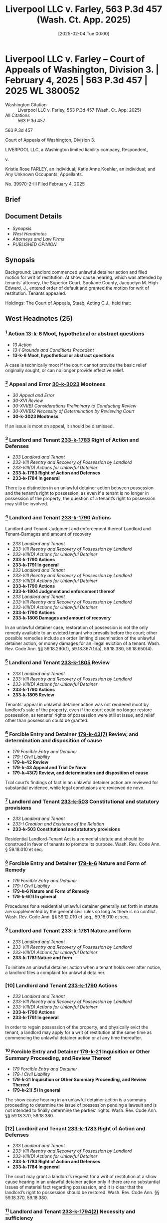 #+title:      Liverpool LLC v. Farley, 563 P.3d 457 (Wash. Ct. App. 2025)
#+date:       [2025-02-04 Tue 00:00]
#+filetags:   :case:law:
#+identifier: 20250204T000000
#+signature:  coa=div3

* Liverpool LLC v. Farley -- Court of Appeals of Washington, Division 3. | February 4, 2025 | 563 P.3d 457 | 2025 WL 380052

- Washington Citation :: Liverpool LLC v. Farley, 563 P.3d 457 (Wash. Ct. App. 2025)
- All Citations :: 563 P.3d 457


                             563 P.3d 457

             Court of Appeals of Washington, Division 3.

  LIVERPOOL LLC, a Washington limited liability company, Respondent,

                                  v.

Kristie Rose FARLEY, an individual; Katie Anne Koehler, an individual; and Any Unknown Occupants, Appellants.

                           No. 39970-2-III
                        Filed February 4, 2025
** Brief

** Document Details

- [[*Synopsis][Synopsis]]
- [[*West Headnotes (25)][West Headnotes]]
- [[*Attorneys and Law Firms][Attorneys and Law Firms]]
- [[*PUBLISHED OPINION][PUBLISHED OPINION]]


** Synopsis

Background: Landlord commenced unlawful detainer action and filed motion for writ of restitution. At show cause hearing, which was attended by tenants’ attorney, the Superior Court, Spokane County, Jacquelyn M. High-Edward, J., entered order of default and granted the motion for writ of restitution. Tenants appealed.

Holdings: The Court of Appeals, Staab, Acting C.J., held that:

[1] appeal was not rendered moot by landlord’s sale of the property;

[2] appearance by tenants’ attorney at show cause hearing satisfied requirement that tenants “appear” at the hearing;

[3] determination tenants were in default at show cause hearing was erroneous; and

[4] order of default was insufficient to support order for writ of restitution.

Reversed and remanded.

Procedural Posture(s): On Appeal; Motion for Restitution; Motion for Default Judgment/Order of Default.

** West Headnotes (25)

*** [1] Action  [[1: 13-k-6][13-k-6]]  Moot, hypothetical or abstract questions

- /13 Action/
- /13-I Grounds and Conditions Precedent/
- *13-k-6 Moot, hypothetical or abstract questions*

A case is technically moot if the court cannot provide the basic relief originally sought, or can no longer provide effective relief.

*** [2] Appeal and Error  [[2: 30-k-3023][30-k-3023]]  Mootness

- /30 Appeal and Error/
- /30-XVI Review/
- /30-XVI(B) Considerations Preliminary to Conducting Review/
- /30-XVI(B)2 Necessity of Determination by Reviewing Court/
- *30-k-3023 Mootness*

If an issue is moot on appeal, it should be dismissed.

*** [3] Landlord and Tenant  [[3: 233-k-1783][233-k-1783]]  Right of Action and Defenses

- /233 Landlord and Tenant/
- /233-VIII Reentry and Recovery of Possession by Landlord/
- /233-VIII(D) Actions for Unlawful Detainer/
- *233-k-1783 Right of Action and Defenses*
- *233-k-1784 In general*

There is a distinction in an unlawful detainer action between possession and the tenant’s right to possession, as even if a tenant is no longer in possession of the property, the question of a tenant’s right to possession may still be involved.

*** [4] Landlord and Tenant  [[4: 233-k-1790][233-k-1790]]  Actions
Landlord and Tenant-Judgment and enforcement thereof
Landlord and Tenant-Damages and amount of recovery

- /233 Landlord and Tenant/
- /233-VIII Reentry and Recovery of Possession by Landlord/
- /233-VIII(D) Actions for Unlawful Detainer/
- *233-k-1790 Actions*
- *233-k-1791 In general*
- /233 Landlord and Tenant/
- /233-VIII Reentry and Recovery of Possession by Landlord/
- /233-VIII(D) Actions for Unlawful Detainer/
- *233-k-1790 Actions*
- *233-k-1804 Judgment and enforcement thereof*
- /233 Landlord and Tenant/
- /233-VIII Reentry and Recovery of Possession by Landlord/
- /233-VIII(D) Actions for Unlawful Detainer/
- *233-k-1790 Actions*
- *233-k-1806 Damages and amount of recovery*

In an unlawful detainer case, restoration of possession is not the only remedy available to an evicted tenant who prevails before the court; other possible remedies include an order limiting dissemination of the unlawful detainer action, or money damages for an illegal eviction of a tenant. Wash. Rev. Code Ann. §§ 59.18.290(1), 59.18.367(1)(a), 59.18.380, 59.18.650(4).

*** [5] Landlord and Tenant  [[5: 233-k-1805][233-k-1805]]  Review

- /233 Landlord and Tenant/
- /233-VIII Reentry and Recovery of Possession by Landlord/
- /233-VIII(D) Actions for Unlawful Detainer/
- *233-k-1790 Actions*
- *233-k-1805 Review*

Tenants’ appeal in unlawful detainer action was not rendered moot by landlord’s sale of the property, even if the court could no longer restore possession, as tenants’ rights of possession were still at issue, and relief other than possession could be granted.

*** [6] Forcible Entry and Detainer  [[6: 179-k-43(7)][179-k-43(7)]]  Review, and determination and disposition of cause

- /179 Forcible Entry and Detainer/
- /179-I Civil Liability/
- *179-k-42 Review*
- *179-k-43 Appeal and Trial De Novo*
- *179-k-43(7) Review, and determination and disposition of cause*

Trial court’s findings of fact in an unlawful detainer action are reviewed for substantial evidence, while legal conclusions are reviewed de novo.

*** [7] Landlord and Tenant  [[7: 233-k-503][233-k-503]]  Constitutional and statutory provisions

- /233 Landlord and Tenant/
- /233-I Creation and Existence of the Relation/
- *233-k-503 Constitutional and statutory provisions*

Residential Landlord-Tenant Act is a remedial statute and should be construed in favor of tenants to promote its purpose. Wash. Rev. Code Ann. § 59.18.010 et seq.

*** [8] Forcible Entry and Detainer  [[8: 179-k-6][179-k-6]]  Nature and Form of Remedy

- /179 Forcible Entry and Detainer/
- /179-I Civil Liability/
- *179-k-6 Nature and Form of Remedy*
- *179-k-6(1) In general*

Procedures for a residential unlawful detainer generally set forth in statute are supplemented by the general civil rules so long as there is no conflict. Wash. Rev. Code Ann. §§ 59.12.010 et seq., 59.18.010 et seq.

*** [9] Landlord and Tenant  [[9: 233-k-1781][233-k-1781]]  Nature and form

- /233 Landlord and Tenant/
- /233-VIII Reentry and Recovery of Possession by Landlord/
- /233-VIII(D) Actions for Unlawful Detainer/
- *233-k-1781 Nature and form*

To initiate an unlawful detainer action when a tenant holds over after notice, a landlord files a complaint for unlawful detainer.

*** [10] Landlord and Tenant  [[10: 233-k-1790][233-k-1790]]  Actions

- /233 Landlord and Tenant/
- /233-VIII Reentry and Recovery of Possession by Landlord/
- /233-VIII(D) Actions for Unlawful Detainer/
- *233-k-1790 Actions*
- *233-k-1791 In general*

In order to regain possession of the property, and physically evict the tenant, a landlord may apply for a writ of restitution at the same time as commencing the unlawful detainer action or at any time thereafter.

*** [11] Forcible Entry and Detainer  [[11: 179-k-21][179-k-21]]  Inquisition or Other Summary Proceeding, and Review Thereof

- /179 Forcible Entry and Detainer/
- /179-I Civil Liability/
- *179-k-21 Inquisition or Other Summary Proceeding, and Review Thereof*
- *179-k-21(.5) In general*

The show cause hearing in an unlawful detainer action is a summary proceeding to determine the issue of possession pending a lawsuit and is not intended to finally determine the parties’ rights. Wash. Rev. Code Ann. §§ 59.18.370, 59.18.380.

*** [12] Landlord and Tenant  [[12: 233-k-1783][233-k-1783]]  Right of Action and Defenses

- /233 Landlord and Tenant/
- /233-VIII Reentry and Recovery of Possession by Landlord/
- /233-VIII(D) Actions for Unlawful Detainer/
- *233-k-1783 Right of Action and Defenses*
- *233-k-1784 In general*

The court may grant a landlord’s request for a writ of restitution at a show cause hearing in an unlawful detainer action only if there are no substantial issues of material fact regarding possession, and it is clear that the landlord’s right to possession should be restored. Wash. Rev. Code Ann. §§ 59.18.370, 59.18.380.

*** [13] Landlord and Tenant  [[13: 233-k-1794(2)][233-k-1794(2)]]  Necessity and sufficiency

- /233 Landlord and Tenant/
- /233-VIII Reentry and Recovery of Possession by Landlord/
- /233-VIII(D) Actions for Unlawful Detainer/
- *233-k-1790 Actions*
- *233-k-1794 Demand or Notice*
- *233-k-1794(2) Necessity and sufficiency*

Notice of the show cause hearing is provided to the tenant by way of an order to show cause in the unlawful detainer proceeding. Wash. Rev. Code Ann. §§ 59.18.370, 59.18.380.

*** [14] Landlord and Tenant  [[14: 233-k-1799][233-k-1799]]  Answer

- /233 Landlord and Tenant/
- /233-VIII Reentry and Recovery of Possession by Landlord/
- /233-VIII(D) Actions for Unlawful Detainer/
- *233-k-1790 Actions*
- *233-k-1799 Answer*

At a show cause hearing in an unlawful detainer action, the court must consider whether the tenant’s answer establishes a potentially viable legal or equitable defense to the entry of a writ of restitution; if the tenant’s answer presents a potentially viable defense, the court is required to flush out this defense by examining the parties and witnesses and by considering any other admissible evidence. Wash. Rev. Code Ann. §§ 59.18.370, 59.18.380.

*** [15] Forcible Entry and Detainer  [[15: 179-k-21][179-k-21]]  Inquisition or Other Summary Proceeding, and Review Thereof

- /179 Forcible Entry and Detainer/
- /179-I Civil Liability/
- *179-k-21 Inquisition or Other Summary Proceeding, and Review Thereof*
- *179-k-21(.5) In general*

At a show cause hearing regarding a writ of restitution in an unlawful detainer action, if examination of the evidence and witnesses requires a longer hearing, the court should promptly reset the matter. Wash. Rev. Code Ann. §§ 59.18.370, 59.18.380.

*** [16] Appearance  [[16: 31-k-3][31-k-3]]  Authority to enter appearance for another

- /31 Appearance/
- *31-k-3 Authority to enter appearance for another*

As a general rule, an attorney may appear in court on behalf of their client.

*** [17] Appearance  [[17: 31-k-3][31-k-3]]  Authority to enter appearance for another

- /31 Appearance/
- *31-k-3 Authority to enter appearance for another*

When an attorney makes a formal appearance for a party, the party “appears,” not the attorney.

*** [18] Landlord and Tenant  [[18: 233-k-1793][233-k-1793]]  Summary proceedings

- /233 Landlord and Tenant/
- /233-VIII Reentry and Recovery of Possession by Landlord/
- /233-VIII(D) Actions for Unlawful Detainer/
- *233-k-1790 Actions*
- *233-k-1793 Summary proceedings*

Appearance by tenants’ attorney, at show cause hearing on landlord’s request for a writ of restitution in unlawful detainer action, satisfied requirement in the Residential Landlord-Tenant Act (RLTA) that tenants “appear” at the hearing, even if tenants themselves could not be orally examined to ascertain the merits of the complaint and their answer. Wash. Rev. Code Ann. § 59.18.370.

*** [19] Landlord and Tenant  [[19: 233-k-1793][233-k-1793]]  Summary proceedings

- /233 Landlord and Tenant/
- /233-VIII Reentry and Recovery of Possession by Landlord/
- /233-VIII(D) Actions for Unlawful Detainer/
- *233-k-1790 Actions*
- *233-k-1793 Summary proceedings*

While a tenant’s failure to be present at the show cause hearing on a landlord’s request writ of restitution in an unlawful detainer action may impact their attorney’s ability to provide effective representation, and certainly hampers the court’s ability to flush out the validity of any defense they may raise, it should not preclude a tenant from raising legal defenses to the request for a writ of restitution. Wash. Rev. Code Ann. §§ 59.18.370, 59.18.380.

*** [20] Landlord and Tenant  [[20: 233-k-1801(2)][233-k-1801(2)]]  Presumptions and burden of proof

- /233 Landlord and Tenant/
- /233-VIII Reentry and Recovery of Possession by Landlord/
- /233-VIII(D) Actions for Unlawful Detainer/
- *233-k-1790 Actions*
- *233-k-1801 Evidence*
- *233-k-1801(2) Presumptions and burden of proof*

It is the plaintiff landlord’s burden at a show cause hearing in an unlawful detainer action to show that a writ of restitution is justified. Wash. Rev. Code Ann. §§ 59.18.370, 59.18.380.

*** [21] Landlord and Tenant  [[21: 233-k-1793][233-k-1793]]  Summary proceedings

- /233 Landlord and Tenant/
- /233-VIII Reentry and Recovery of Possession by Landlord/
- /233-VIII(D) Actions for Unlawful Detainer/
- *233-k-1790 Actions*
- *233-k-1793 Summary proceedings*

Because the Residential Landlord-Tenant Act (RLTA) does not provide specific procedures for default at a show cause hearing on a landlord’s request for a writ of restitution in an unlawful detainer proceeding, the procedure is governed by the civil rules. Wash. Rev. Code Ann. § 59.18.010 et seq.; Wash. Super. Ct. Civ. R. 55(1).

*** [22] Landlord and Tenant  [[22: 233-k-1793][233-k-1793]]  Summary proceedings

- /233 Landlord and Tenant/
- /233-VIII Reentry and Recovery of Possession by Landlord/
- /233-VIII(D) Actions for Unlawful Detainer/
- *233-k-1790 Actions*
- *233-k-1793 Summary proceedings*

Trial court’s determination, in unlawful detainer action, that tenants were in default at show cause hearing on landlord’s motion for writ of restitution based on their failure to personally appear at the hearing was erroneous; tenants filed a written notice of appearance such that, at the very least, default was improper without notice, and tenants appeared through their attorney at the hearing and their attorney was in the process of providing an oral answer to the landlord’s motion when the court interrupted their attorney and stopped attorney from making legal arguments on tenants’ behalf. Wash. Rev. Code Ann. § 59.18.380; Wash. Super. Ct. Civ. R. 55(3).

*** [23] Landlord and Tenant  [[23: 233-k-1801(2)][233-k-1801(2)]]  Presumptions and burden of proof

- /233 Landlord and Tenant/
- /233-VIII Reentry and Recovery of Possession by Landlord/
- /233-VIII(D) Actions for Unlawful Detainer/
- *233-k-1790 Actions*
- *233-k-1801 Evidence*
- *233-k-1801(2) Presumptions and burden of proof*

At show cause hearing on a landlord’s request for a writ of restitution in an unlawful detainer proceeding, the landlord is required to introduce evidence and meet its burden of proving entitlement to writ of restitution. Wash. Rev. Code Ann. §§ 59.18.370, 59.18.380.

*** [24] Landlord and Tenant  [[24: 233-k-1793][233-k-1793]]  Summary proceedings

- /233 Landlord and Tenant/
- /233-VIII Reentry and Recovery of Possession by Landlord/
- /233-VIII(D) Actions for Unlawful Detainer/
- *233-k-1790 Actions*
- *233-k-1793 Summary proceedings*

The court must conduct a “meaningful” show cause hearing on a landlord’s request for a writ of restitution in an unlawful detainer action. Wash. Rev. Code Ann. § 59.18.380.

*** [25] Landlord and Tenant  [[25: 233-k-1804][233-k-1804]]  Judgment and enforcement thereof

- /233 Landlord and Tenant/
- /233-VIII Reentry and Recovery of Possession by Landlord/
- /233-VIII(D) Actions for Unlawful Detainer/
- *233-k-1790 Actions*
- *233-k-1804 Judgment and enforcement thereof*

Trial court’s order of default against tenants following show cause hearing was insufficient to support order for writ of restitution in favor of landlord in unlawful detainer action, as court did not enter detailed findings to show that the landlord met her burden of proving ownership of the property, a landlord-tenant relationship, proper notice to vacate, and the tenants’ failure to comply. Wash. Rev. Code Ann. §§ 59.18.370, 59.18.380.

<<*460>> Appeal from Spokane Superior Court, Docket No: 23-2-02965-2, Honorable Jacquelyn M. High-Edward, Judge
** Attorneys and Law Firms

- Edmund Robert Witter, Attorney at Law, 400 Yesler Way Suite 600, Seattle, WA, 98104, Christina Eugenie Jaccard, Ashleen Elisabeth O’Brien, King County Bar Ass’n - Housing Justice Project, 1200 5th Ave. Ste. 700 Seattle, WA, 98101-1116, for Appellants.
- Asti M. Gallina, Attorney at Law, 905 W Riverside Ave. Ste. 208, Spokane, WA, 99201-1099, for Respondent.

** PUBLISHED OPINION

Staab, A.C.J.

¶1 Kristie Farley and Katie Koehler (Tenants) appeal the entry of a writ of restitution based on an order of default for failure to personally appear at a show cause hearing in an unlawful detainer action. The Tenants contend their attorney’s appearance at the hearing was sufficient to “appear” for purposes of RCW 59.18.370. They also assign error to the writ of restitution, which the trial court entered upon finding the Tenants in default.

¶2 We hold that unless a court specifically orders a tenant to appear in person, a tenant may appear at a show cause hearing under RCW 59.18.370 through counsel. Since the Tenants in this case appeared in writing and through counsel, and presented legal defenses to the plaintiff’s request for a writ of restitution, the trial court erred in concluding that the Tenants were in default. Furthermore, while the court could have entered a writ of restitution after holding a hearing and determining that the landlord had met her burden of establishing that a writ was justified, the court erred by entering a writ based on the Tenants’ default. We reverse and remand for further proceedings.

*** BACKGROUND

¶3 On March 9, 2023, Elizabeth Brown, landlord for the property and owner of Liverpool, LLC (Liverpool), and the Tenants entered into a lease agreement. On July 11, 2023, the Tenants were served with two notices, a 14-day request to pay rent or vacate the premises and a 90-day notice of intent to sell the property. The 90-day notice included a short ledger containing the Tenants’ late and past due rent charges.

¶4 On July 25, 2023, Liverpool filed an eviction summons and verified complaint for unlawful detainer and money damages. The complaint requested a writ of restitution and a judgment for property damage, late fees, unpaid rent, and attorney fees. The complaint attached the two notices and lease agreement.

¶5 On August 9, 2023, Liverpool obtained an order to show cause why a writ of restitution should not be issued. The Tenants each filed a notice of appearance, but there is no answer or written response to the complaint in the record. The show cause hearing was originally set for August 16, 2023, but was continued to August 30 to allow the Tenants to secure legal counsel. The hearing was rescheduled to September 6 to accommodate attorney and witness availability. On September 6, the Tenants personally appeared with their attorney but, with the agreement of the parties, the court moved the show cause hearing to the next day due to scheduling conflicts.

<<*461>> ¶6 When the hearing commenced on September 7, the court noted that the only people present were the two attorneys. The Tenants’ attorney informed the court that the Tenants were not personally present for the hearing due to work conflicts, but she would try to contact them for a remote appearance after the court addressed preliminary legal arguments. The court urged the attorney to make sure the Tenants were available for testimony; otherwise indicating that it may need to continue the hearing again. The court then proceeded to consider two motions to dismiss raised by the Tenants’ attorney. After denying these motions, the court took a short recess to allow the attorney to contact the Tenants.

¶7 Following the recess, Tenants’ counsel indicated she could not reach her clients, and then began making opening arguments, when the court stated, “[b]ut your clients aren’t present. I don’t know how you proceed without [your] clients.” Rep. of Proc. (RP) at 30. Counsel answered, “[t]hese are opening arguments that don’t require testimony, Your Honor.” RP at 30-31. In response, Liverpool’s attorney moved for an order of default. Tenants’ counsel clarified that she was present as the Tenants’ legal representation, that she was prepared to make “legal arguments on their behalf,” and that the Tenants were only unavailable for the testimony portion of the hearing. RP at 31. The court disagreed with the Tenants’ attorney because the Tenants were not seeking a continuance.

¶8 Tenants’ counsel expressed her confusion and attempted to clarify the court’s ruling. She asked for legal authority “on why an attorney being present doesn’t count.” RP at 31. The court explained that a show cause hearing requires the parties to appear, not legal counsel, and compared it to a contempt motion. The court further explained that accommodations were made so that the parties could appear personally or virtually.

¶9 Additionally, Tenants’ counsel requested to “make at least a record of what the landlord’s prima facie case needs to be,” which the court denied. RP at 32. The court noted the Tenants’ objection and granted the motion for default and a writ of restitution.

¶10 The Tenants timely appeal.

*** ANALYSIS

¶11 The Tenants argue that the trial court abused its discretion by entering an order of default and then proceeding to order a writ of restitution without determining whether Liverpool met its burden of showing that a writ was warranted. The Tenants contend that the court erred by finding them in default despite their written notice of appearance and their attorney’s presence at the hearing. Liverpool responds that the appeal is moot because the premises has been sold and a remedy is not available. In the alternative, Liverpool argues that the Residential Landlord-Tenant Act of 1973 (RLTA), ch. 59.18 RCW, requires the tenants to appear in person at the show cause hearing and their failure to appear or request a continuance justified the entry of an order on default and writ of restitution.

1. MOOTNESS

[1] <<1: 13-k-6>> [2] <<2: 30-k-3023>>¶12 As a preliminary matter, we consider Liverpool’s argument that the appeal is moot because the property has been sold and this court could not restore possession to the Tenants. “ ‘A case is technically moot if the court cannot provide the basic relief originally sought, or can no longer provide effective relief.’ ” Hous. Auth. v. Pleasant, 126 Wash. App. 382, 387, 109 P.3d 422 (2005) (internal quotation marks omitted) (quoting Josephinium Assocs. v. Kahli, 111 Wash. App. 617, 622, 45 P.3d 627 (2002)). If an issue is moot on appeal, “ ‘it should be dismissed.’ ” State v. Deskins, 180 Wash.2d 68, 80, 322 P.3d 780 (2014) (quoting Klickitat County Citizens Against Imported Waste v. Klickitat County, 122 Wash.2d 619, 631, 860 P.2d 390 (1993)).

[3] <<3: 233-k-1783>> [4] <<4: 233-k-1790>>¶13 “There is a distinction between possession and the right to possession.” Kiemle & Hagood Co. v. Daniels, 26 Wash. App. 2d 199, 212, 528 P.3d 834 (2023). Even if a tenant is no longer in possession of the property, the question of a tenant’s right to possession is still involved. Lochridge v. Natsuhara, 114 Wash. 326, 330, 194 P. 974 (1921). In an unlawful detainer case, “restoration of possession is not the only remedy <<*462>> available to an evicted tenant who prevails before this court.” Hernandez v. France, 29 Wash. App. 2d 777, 783, 544 P.3d 518 (2024). Other possible remedies include: “an order limiting dissemination of the unlawful detainer action,” or money damages for an illegal eviction of a tenant. RCW 59.18.367(1)(a), .650(4), .380, .290(1); Hernandez, 29 Wash. App. 2d at 783, 544 P.3d 518.

[5] <<5: 233-k-1805>>¶14 Here, the Tenants’ rights of possession are still at issue. The appeal is not moot even if the property has been sold and this court cannot restore possession to the Tenants. Relief other than possession can be granted. Hernandez, 29 Wash. App. 2d at 783, 544 P.3d 518 (stating in an unlawful detainer case other possible remedies instead of restoration of possession includes limiting dissemination and money damages).

2. THE RLTA DOES NOT REQUIRE THE TENANTS TO PERSONALLY APPEAR

¶15 The Tenants argue that the trial court abused its discretion in concluding that the RLTA required the Tenants to personally appear at the show cause hearing and by declining to accept the appearance of their attorney on their behalf. We agree.

[6] <<6: 179-k-43(7)>>¶16 A “trial court’s findings of fact in an unlawful detainer action” are reviewed for “substantial evidence,” while legal conclusions are reviewed de novo. Garrand v. Cornett, 31 Wash. App. 2d 428, 439, 550 P.3d 64 (2024). Here, the court concluded that the RLTA required the Tenants to appear personally at the show cause hearing and appearance by their attorney on their behalf was insufficient.

[7] <<7: 233-k-503>>¶17 The issue requires statutory construction, which is also reviewed de novo. Pleasant, 126 Wash. App. at 387, 109 P.3d 422.

Our “fundamental objective in interpreting statutes is to ascertain and carry out the Legislature’s intent.” If the statute’s meaning is plain on its face, then the court must give effect to that plain meaning as an expression of legislative intent. In order to determine the plain meaning, we consider the statute in context to related statutes and other provisions of the same act in which the provision is found.

Lockett v. Saturno, 21 Wash. App. 2d 216, 222-23, 505 P.3d 157 (2022) (internal quotation marks omitted) (citations omitted) (quoting Silver v. Rudeen Management Company, Inc., 197 Wash.2d 535, 542, 484 P.3d 1251 (2021)). The RLTA is a remedial statute and should be construed in favor of tenants to promote its purpose. Id. at 221, 505 P.3d 157.

[8] <<8: 179-k-6>>¶18 The unlawful detainer action was statutorily created, under the RLTA and chapter 59.12 RCW, to provide landlords with an expedited process to determine the right to possession of rental property. Christensen v. Ellsworth, 162 Wash.2d 365, 370-71, 173 P.3d 228 (2007). The procedures for a residential unlawful detainer are generally set forth in chapters 59.12 and 59.18 RCW. These procedures are supplemented by the general civil rules so long as there is no conflict. See Kiemle & Hagood Co., 26 Wash. App. 2d at 210, 528 P.3d 834; Randy Reynolds & Assocs., Inc. v. Harmon, 193 Wash.2d 143, 159, 437 P.3d 677 (2019).

[9] <<9: 233-k-1781>> [10] <<10: 233-k-1790>>¶19 To initiate an unlawful detainer action when a tenant holds over after notice, a landlord files a complaint for unlawful detainer. Harmon, 193 Wash.2d at 156, 437 P.3d 677. In order to regain possession of the property, and physically evict the tenant, “a landlord may apply for a writ of restitution at the same time as commencing the action or at any time thereafter.” Id. at 157, 437 P.3d 677. A writ of restitution is an order by the court to allow a “sheriff to restore possession of the property to the plaintiff.” RCW 59.18.370.

[11] <<11: 179-k-21>> [12] <<12: 233-k-1783>>¶20 The court considers the request for a writ of restitution at a show cause hearing. RCW 59.18.370, .380. The show cause hearing is a “summary proceeding[ ] to determine the issue of possession pending a lawsuit” and is not intended to finally determine the parties’ rights. Carlstrom v. Hanline, 98 Wash. App. 780, 788, 990 P.2d 986 (2000). The court may grant a landlord’s request for a writ of restitution only if “there are no substantial issues of material fact regarding possession,” and it is clear that the landlord’s right to possession should be restored. <<*463>> Garrand, 31 Wash. App. 2d at 438, 550 P.3d 64; see also RCW 59.18.380.

[13] <<13: 233-k-1794(2)>>¶21 Notice of the show cause hearing is provided to the tenant by way of an order to show cause. The language of the order to show cause is set by statute. The order to show cause lists the time and date of the hearing and notifies the tenant that

if he or she fails to appear and show cause at the time and place specified by the order the court may order the sheriff to restore possession of the property to the plaintiff and may grant such other relief as may be prayed for in the complaint and provided by this chapter.

RCW 59.18.370.

[14] <<14: 233-k-1799>> [15] <<15: 179-k-21>>¶22 The procedures for a show cause hearing are set forth in RCW 59.18.380 and 59.18.390. The tenant may answer orally or in writing, and may “assert any legal or equitable defense or set-off arising out of the tenancy.” RCW 59.18.380. The court must consider whether the tenant’s answer establishes a potentially “viable legal or equitable defense to the entry of a writ of restitution.” Leda v. Whisnand, 150 Wash. App. 69, 83, 207 P.3d 468 (2009). If the tenant’s answer presents a potentially viable defense, the court is required to flush out this defense by examining the parties and witnesses and by considering any other admissible evidence. RCW 59.18.380; Leda, 150 Wash. App. at 82-83, 207 P.3d 468. If examination of the evidence and witnesses requires a longer hearing, the court should promptly reset the matter. Leda, 150 Wash. App. at 83, 207 P.3d 468.

¶23 With these procedures and context in mind, we turn to whether the RLTA requires a tenant to personally appear at the show cause hearing or risk default. The statute provides that a tenant is to appear and show cause. RCW 59.18.370. Although the statute notifies a tenant that the failure to appear may result in the court entering a writ restoring possession of the property to the landlord, the notice does not provide that the failure to appear will result in a default.

[16] <<16: 31-k-3>> [17] <<17: 31-k-3>>¶24 As a general rule, an attorney may appear in court on behalf of their client. When an attorney makes a formal appearance for a party, the party “appears,” not the attorney. Tiffin v. Hendricks, 44 Wash.2d 837, 271 P.2d 683 (1954); see also Dlouhy v. Dlouhy, 55 Wash.2d 718, 722, 349 P.2d 1073 (1960) (“A litigant may now appear through an attorney, but that does not destroy the right of a party to appear in person.”).

¶25 Recently, in In re Detention of Hatfield, our court considered the definitions of the verb “appear” and its noun form “appearance” in the context of whether a statute requiring an incapacitated person’s appearance by a guardian ad litem required the guardian ad litem’s physical presence through trial. 191 Wash. App. 378, 386, 362 P.3d 997 (2015). We recognized that the ordinary dictionary definition of “appear” and “appearance” has more than one meaning, and allowed for the appearance in court by an attorney on behalf of the client. Id. at 386-87, 362 P.3d 997. Similarly, the definition of “appearance” in Black’s Law Dictionary includes:

“A coming into court as a party or interested person, or as a lawyer on behalf of a party or interested person; esp., a defendant’s act of taking part in a lawsuit, whether by formally participating in it or by an answer, demurrer, or motion, or by taking postjudgment steps in the lawsuit in either the trial court or an appellate court.”

Id. at 388, 362 P.3d 997 (quoting BLACK’S LAW DICTIONARY 118 (10th ed. 2014)).

¶26 Ultimately, the court concluded that requiring an incapacitated person to appear by an appointed guardian ad litem referred to the guardian’s representation of the incompetent person’s interests by acting as the party. Id. at 390, 362 P.3d 997. “In this regard, the word ‘appear’ in RCW 4.08.060 addresses how an incompetent person becomes a party in litigation (‘appear by’) not whether a particular person must be physically present during court proceedings.” Id. (alteration in original).

¶27 On the other hand, when a person’s physical presence is required in court, the statute or rule often specifically provides that the person “personally” appear, “appear at” <<*464>> a hearing, or be “present” at such hearing. See In re Dependency of P.H.V.S., 186 Wash. App. 167, 180, 339 P.3d 225 (2014) (construing GALR 2(l), which requires a guardian to “appear at any hearing,” to require the guardian’s physical presence); CrR 3.4(b) noting instances when a criminal defendant’s physical presence is required in court; RCW 12.40.060 (notice to defendant in small claims case shall include “a statement directing and requiring defendant to appear personally”); RCW 13.40.100(2) (authorizing the court to issue a summons that requires a juvenile’s parents or guardian to “appear personally before the court”); RCW 26.27.291(1) (In a child custody proceeding the court in a child custody proceeding may order a party “to appear before the court in person with or without the child.”).

[18] <<18: 233-k-1793>>¶28 Here, while RCW 59.18.370 requires a tenant to appear and show cause, nothing in the statute or RLTA requires a tenant to physically or personally appear or suggests that the appearance through counsel is insufficient, especially when the statute is construed in favor of the tenants. While Liverpool suggests that we read a requirement for personal appearance into the RLTA, we decline to do so. See Alexander v. Highfill, 18 Wash.2d 733, 740, 140 P.2d 277 (1943) (in construing statute, court should not add language to statute).[fn:1]

[fn:1] While we conclude that RCW 59.18.380 is unambiguous, and thus we do not resort to legislative history, such history also supports our conclusion. Under former RCW 59.18.365 (2008), the mandatory language of a summons for unlawful detainer notified a defendant that if they received a separate order to show cause “you must personally appear at the hearing.” The mandatory appearance language was removed during the 2019 amendments to the statute. We assume the removal of this language was intentional. See Alexander, 18 Wash.2d at 740, 140 P.2d 277 (where material change is made to statute, it is presumed that the legislature intended to change the law).

¶29 Nevertheless, Liverpool argues that the statute’s directive that “[t]he court shall examine the parties and witnesses orally to ascertain the merits of the complaint and answer” necessarily implies an obligation to appear in person as to be examined. RCW 59.18.380. We disagree. The court’s mandate does not translate into an exception to the general rule or a subpoena for the parties and witnesses.[fn:2]

[fn:2] Curiously, while the statute provides that the court shall examine the parties, the plaintiff appeared at the hearing through counsel. See RP at 3 and generally.

¶30 The plain language of these statutes, RCW 59.18.370 and 59.18.380, allow for a tenant to appear at a show cause hearing as any other litigant: in person or through their attorney. Here, the Tenants’ attorney appeared at the show cause hearing on their behalf. The trial court erred in concluding that the statute required the physical presence of the Tenants.

3. WRIT BASED ON DEFAULT

¶31 The Tenants assign error to the trial court’s entry of an order of default. The Tenants argue that their appearance, both in writing and by counsel, precluded a finding of default.

[19] <<19: 233-k-1793>> [20] <<20: 233-k-1801(2)>>¶32 Based on its incorrect conclusion that the Tenants were required to be physically present at the show cause hearing, the court prohibited the Tenants’ attorney from raising legal challenges to the plaintiff’s evidence in support of a writ of restitution. During the evidentiary portion of the show cause hearing, the Tenants’ attorney was not attempting to testify. Instead, she was presumably attempting to challenge the sufficiency of the plaintiff’s evidence. While a tenant’s failure to be present at the show cause hearing may impact their attorney’s ability to provide effective representation, and certainly hampers the court’s ability to flush out the validity of any defense they may raise, it should not preclude a tenant from raising legal defenses to the plaintiff’s request for a writ of restitution. It is the plaintiff’s burden to show that a writ is justified.

[21] <<21: 233-k-1793>>¶33 Because the RLTA does not provide specific procedures for default, the procedure is governed by the civil rules. See Harmon, 193 Wash.2d at 159-60, 437 P.3d 677; Kelly v. Powell, 55 Wash. App. 143, 149, 776 P.2d 996 (1989). Under CR 55(1), a party <<*465>> seeking default must demonstrate that the party against whom a judgment is sought “has failed to appear, plead, or otherwise defend as provided by these rules.” If a party has appeared, then five days’ written notice must be provided of a motion for default. CR 55(3).

[22] <<22: 233-k-1793>>¶34 The record is clear that the Tenants filed a written notice of appearance. Thus, at the very least, default was improper without notice. CR 55(3). The RLTA also provides that the tenants may defend and answer the motion for a writ orally or in writing. RCW 59.18.380. Here, the Tenants’ attorney was in the process of providing an oral answer to the motion when the court interrupted the attorney.

[23] <<23: 233-k-1801(2)>> [24] <<24: 233-k-1793>>¶35 Finally, the Tenants argue that because they were not in default, the trial court could not assume the truth of the complaint but was required to conduct an evidentiary hearing and hold the plaintiff to her burden of proof. At the show cause hearing, a landlord is required to introduce evidence and meet its burden of proving entitlement to a writ of restitution. See Hernandez, 29 Wash. App. 2d at 784, 544 P.3d 518. The court must conduct a “meaningful” show cause hearing as required by RCW 59.18.380. Id. at 786, 544 P.3d 518.

[25] <<25: 233-k-1804>>¶36 Here, the trial court entered an order of default and then entered an order for writ of restitution based on the default. The court did not enter detailed findings to show that the plaintiff met her burden of proving ownership of the property, a landlord-tenant relationship, proper notice to vacate, and the Tenants’ failure to comply. See Hernandez, 29 Wash. App. 2d at 784-85, 544 P.3d 518. The court’s order of writ of restitution was not supported by its conclusion that the Tenants were in default and was not supported by its findings.

¶37 Reversed and remanded.

*** WE CONCUR:

Fearing, J.

Cooney J.
